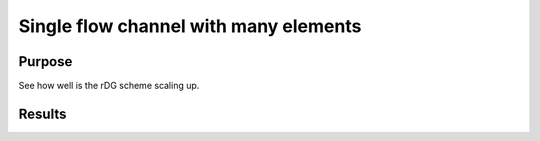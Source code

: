 Single flow channel with many elements
======================================

Purpose
-------

See how well is the rDG scheme scaling up.

Results
-------

.. tabs::

   .. tab:: macOS

      .. csv-table:: Collected data for weak scaling
         :file: macos/01/benchmark-weak.csv
         :header-rows: 1

      .. csv-table:: Collected data for strong scaling
        :file: macos/01/benchmark-strong.csv
        :header-rows: 1


      .. plot::

         import csv

         num_cpus = []
         residual_time = []
         jacobian_time = []
         solve_time = []

         with open('macos/01/benchmark-weak.csv') as f:
             reader = csv.DictReader(f)
             for row in reader:
                 num_cpus.append(float(row['n_cpus']))
                 jacobian_time.append(float(row['jac_time']))
                 residual_time.append(float(row['res_time']))
                 solve_time.append(float(row['solve_time']))
         max_cpu = num_cpus[-1]

         plt.title("Weak scaling")
         plt.scatter(num_cpus, solve_time, marker='.', label='solve')
         plt.plot([1, max_cpu], [solve_time[0], solve_time[0]], '--', label='ideal solve')

         plt.scatter(num_cpus, residual_time, marker='^', label='residual')
         plt.plot([1, max_cpu], [residual_time[0], residual_time[0]], '--', label='ideal residual')

         plt.scatter(num_cpus, jacobian_time, marker='s', label='jacobian')
         plt.plot([1, max_cpu], [jacobian_time[0], jacobian_time[0]], '--', label='ideal jacobian')

         plt.legend()
         plt.xlabel("Number of CPUs")
         plt.ylabel("Time [s]")
         plt.xscale('log')
         plt.show()

      .. plot::

         import csv

         num_cpus = []
         residual_time = []
         jacobian_time = []
         solve_time = []

         with open('macos/01/benchmark-strong.csv') as f:
             reader = csv.DictReader(f)
             for row in reader:
                 num_cpus.append(float(row['n_cpus']))
                 jacobian_time.append(float(row['jac_time']))
                 residual_time.append(float(row['res_time']))
                 solve_time.append(float(row['solve_time']))
         max_cpu = num_cpus[-1]

         plt.title("Strong scaling")
         plt.scatter(num_cpus, solve_time, marker='.', label='solve')
         plt.plot([1, max_cpu], [solve_time[0], solve_time[0] / max_cpu], '--', label='ideal solve')

         plt.scatter(num_cpus, residual_time, marker='^', label='residual')
         plt.plot([1, max_cpu], [residual_time[0], residual_time[0] / max_cpu], '--', label='ideal residual')

         plt.scatter(num_cpus, jacobian_time, marker='s', label='jacobian')
         plt.plot([1, max_cpu], [jacobian_time[0], jacobian_time[0] / max_cpu], '--', label='ideal jacobian')

         plt.legend()
         plt.xlabel("Number of CPUs")
         plt.ylabel("Time [s]")
         plt.xscale('log')
         plt.show()
